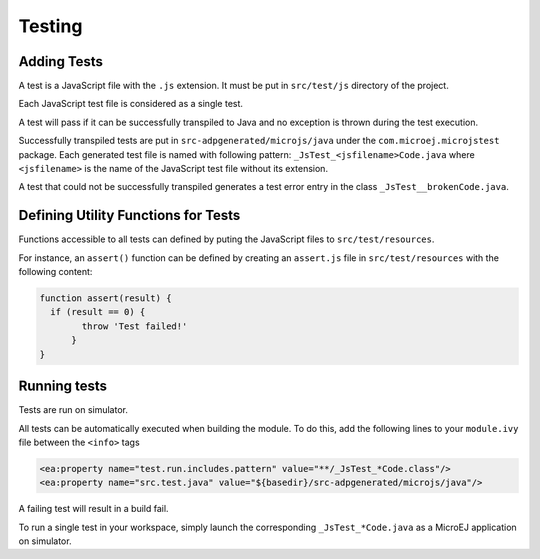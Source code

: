 ..
.. ReStructuredText
..
.. Copyright 2020 MicroEJ Corp. All rights reserved.
.. MicroEJ Corp. PROPRIETARY/CONFIDENTIAL. Use is subject to license terms.
..

=======
Testing
=======

Adding Tests
------------

A test is a JavaScript file with the ``.js`` extension. It must be put in  ``src/test/js`` directory of the project.

Each JavaScript test file is considered as a single test.

A test will pass if it can be successfully transpiled to Java and no exception is thrown during the test execution.

Successfully transpiled tests are put in ``src-adpgenerated/microjs/java`` under the ``com.microej.microjstest`` package. Each generated test file is named with following pattern: ``_JsTest_<jsfilename>Code.java`` where ``<jsfilename>`` is the name of the JavaScript test file without its extension.

A test that could not be successfully transpiled generates a test error entry in the class ``_JsTest__brokenCode.java``.

Defining Utility Functions for Tests
------------------------------------

Functions accessible to all tests can defined by puting the JavaScript files to ``src/test/resources``.

For instance, an ``assert()`` function can be defined by creating an ``assert.js`` file in ``src/test/resources`` with the following content:

.. code-block:: javascript

  function assert(result) {
    if (result == 0) {
	  throw 'Test failed!'
	}
  }

Running tests
-------------

Tests are run on simulator.

All tests can be automatically executed when building the module. To do this, add the following lines to your ``module.ivy`` file between the ``<info>`` tags

.. code:: xml

  <ea:property name="test.run.includes.pattern" value="**/_JsTest_*Code.class"/>
  <ea:property name="src.test.java" value="${basedir}/src-adpgenerated/microjs/java"/>

A failing test will result in a build fail.

To run a single test in your workspace, simply launch the corresponding ``_JsTest_*Code.java`` as a MicroEJ application on simulator.